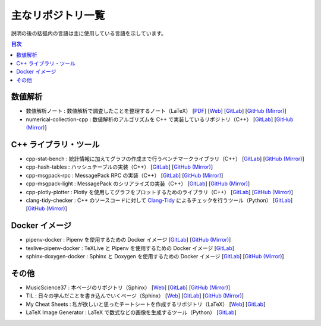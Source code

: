 .. _software_repositories:

主なリポジトリ一覧
====================

説明の後の括弧内の言語は主に使用している言語を示しています。

.. contents:: 目次
    :depth: 1
    :local:
    :backlinks: none

数値解析
----------------

- 数値解析ノート
  : 数値解析で調査したことを整理するノート（LaTeX）
  [`PDF <https://numanalnote.musicscience37.com/numerical-analysis-note.pdf>`__]
  [`Web <https://numanalnote.musicscience37.com/>`__]
  [`GitLab <https://gitlab.com/MusicScience37Projects/numerical-analysis/numerical-analysis-note>`__]
  [`GitHub (Mirror) <https://github.com/MusicScience37/numerical-analysis-note>`__]

- numerical-collection-cpp
  : 数値解析のアルゴリズムを C++ で実装しているリポジトリ（C++）
  [`GitLab <https://gitlab.com/MusicScience37Projects/numerical-analysis/numerical-collection-cpp>`__]
  [`GitHub (Mirror) <https://github.com/MusicScience37/numerical-collection-cpp>`__]

C++ ライブラリ・ツール
------------------------------

- cpp-stat-bench
  : 統計情報に加えてグラフの作成まで行うベンチマークライブラリ（C++）
  [`GitLab <https://gitlab.com/MusicScience37Projects/utility-libraries/cpp-stat-bench>`__]
  [`GitHub (Mirror) <https://github.com/MusicScience37/cpp-stat-bench>`__]

- cpp-hash-tables
  : ハッシュテーブルの実装（C++）
  [`GitLab <https://gitlab.com/MusicScience37Projects/utility-libraries/cpp-hash-tables>`__]
  [`GitHub (Mirror) <https://github.com/MusicScience37/cpp-hash-tables>`__]

- cpp-msgpack-rpc
  : MessagePack RPC の実装（C++）
  [`GitLab <https://gitlab.com/MusicScience37Projects/utility-libraries/cpp-msgpack-rpc>`__]
  [`GitHub (Mirror) <https://github.com/MusicScience37/cpp-msgpack-rpc>`__]

- cpp-msgpack-light
  : MessagePack のシリアライズの実装（C++）
  [`GitLab <https://gitlab.com/MusicScience37Projects/utility-libraries/cpp-msgpack-light>`__]
  [`GitHub (Mirror) <https://github.com/MusicScience37/cpp-msgpack-light>`__]

- cpp-plotly-plotter
  : Plotly を使用してグラフをプロットするためのライブラリ（C++）
  [`GitLab <https://gitlab.com/MusicScience37Projects/utility-libraries/cpp-plotly-plotter>`__]
  [`GitHub (Mirror) <https://github.com/MusicScience37/cpp-plotly-plotter>`__]

- clang-tidy-checker
  : C++ のソースコードに対して
  `Clang-Tidy <https://clang.llvm.org/extra/clang-tidy/>`_
  によるチェックを行うツール（Python）
  [`GitLab <https://gitlab.com/MusicScience37Projects/tools/clang-tidy-checker>`__]
  [`GitHub (Mirror) <https://github.com/MusicScience37/clang-tidy-checker>`__]

Docker イメージ
------------------------

- pipenv-docker
  : Pipenv を使用するための Docker イメージ
  [`GitLab <https://gitlab.com/MusicScience37Projects/docker/pipenv-docker>`__]
  [`GitHub (Mirror) <https://github.com/MusicScience37/pipenv-docker>`__]

- texlive-pipenv-docker
  : TeXLive と Pipenv を使用するための Docker イメージ
  [`GitLab <https://gitlab.com/MusicScience37Projects/docker/texlive-pipenv-docker>`__]

- sphinx-doxygen-docker
  : Sphinx と Doxygen を使用するための Docker イメージ
  [`GitLab <https://gitlab.com/MusicScience37Projects/docker/sphinx-doxygen-docker>`__]
  [`GitHub (Mirror) <https://github.com/MusicScience37/sphinx-doxygen-docker>`__]

その他
---------------

- MusicScience37
  : 本ページのリポジトリ（Sphinx）
  [`Web <https://www.musicscience37.com/ja/>`__]
  [`GitLab <https://gitlab.com/MusicScience37/MusicScience37>`__]
  [`GitHub (Mirror) <https://github.com/MusicScience37/MusicScience37>`__]

- TIL
  : 日々の学んだことを書き込んでいくページ（Sphinx）
  [`Web <https://til.musicscience37.com/>`__]
  [`GitLab <https://gitlab.com/MusicScience37/til>`__]
  [`GitHub (Mirror) <https://github.com/MusicScience37/TIL>`__]

- My Cheat Sheets
  : 私が欲しいと思ったチートシートを作成するリポジトリ（LaTeX）
  [`Web <https://cheatsheets.musicscience37.com/>`__]
  [`GitLab <https://gitlab.com/MusicScience37Projects/documents/my-cheat-sheets>`__]

- LaTeX Image Generator
  : LaTeX で数式などの画像を生成するツール（Python）
  [`GitLab <https://gitlab.com/MusicScience37Projects/tools/latex-image-generator>`__]
